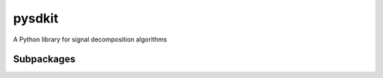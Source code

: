 pysdkit
================

A Python library for signal decomposition algorithms



Subpackages
---------------

.. autosummary::
   :nosignatures:

   pysdkit._emd
   pysdkit.data
   pysdkit.entropy
   pysdkit.hht
   pysdkit.plot
   pysdkit.tests
   pysdkit.tsa
   pysdkit.utils  